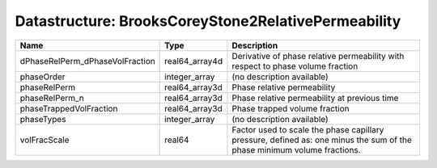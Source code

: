 Datastructure: BrooksCoreyStone2RelativePermeability
====================================================

=============================== ============== ======================================================================================================================= 
Name                            Type           Description                                                                                                             
=============================== ============== ======================================================================================================================= 
dPhaseRelPerm_dPhaseVolFraction real64_array4d Derivative of phase relative permeability with respect to phase volume fraction                                         
phaseOrder                      integer_array  (no description available)                                                                                              
phaseRelPerm                    real64_array3d Phase relative permeability                                                                                             
phaseRelPerm_n                  real64_array3d Phase relative permeability at previous time                                                                            
phaseTrappedVolFraction         real64_array3d Phase trapped volume fraction                                                                                           
phaseTypes                      integer_array  (no description available)                                                                                              
volFracScale                    real64         Factor used to scale the phase capillary pressure, defined as: one minus the sum of the phase minimum volume fractions. 
=============================== ============== ======================================================================================================================= 


